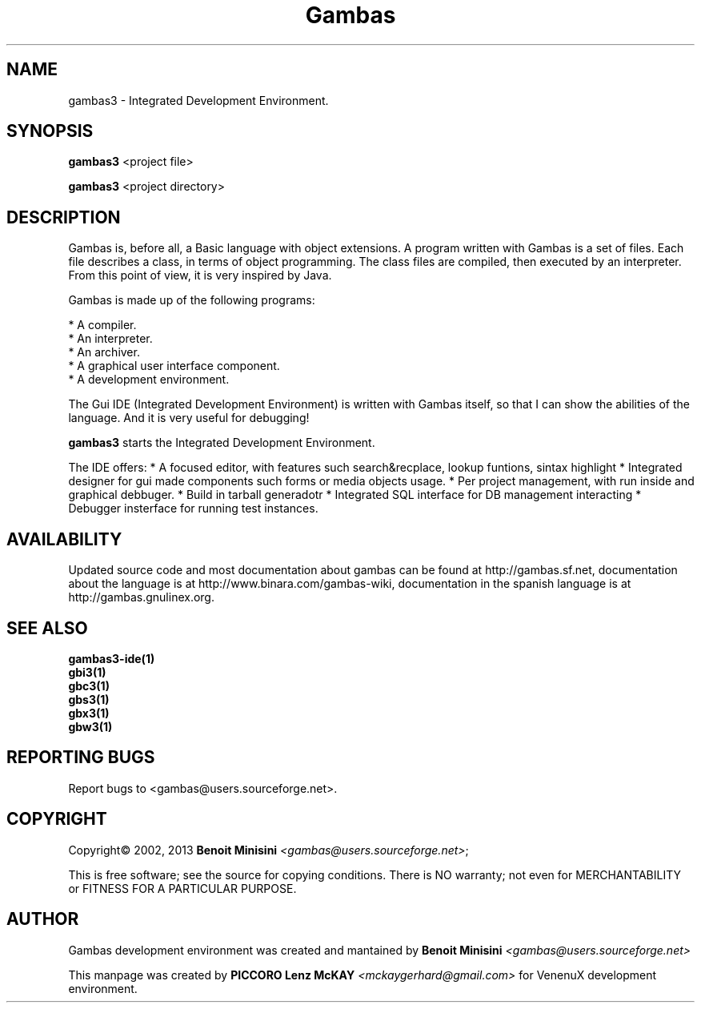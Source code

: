 .TH "Gambas" "1" "March 2013" "User programs" "VenenuX GNU/Linux Development Environment"

.SH "NAME"
gambas3 \- Integrated Development Environment.

.SH "SYNOPSIS"
.B gambas3
<project file>

.B gambas3
<project directory>

.SH "DESCRIPTION"
Gambas is, before all, a Basic language with object extensions.
A program written with Gambas is a set of files. Each file describes
a class, in terms of object programming. The class files are compiled,
then executed by an interpreter. From this point of view, it is
very inspired by Java.

Gambas is made up of the following programs:

    * A compiler.
    * An interpreter.
    * An archiver.
    * A graphical user interface component.
    * A development environment.

The Gui IDE (Integrated Development Environment) is written with Gambas itself, so that I can
show the abilities of the language. And it is very useful for debugging!

\fBgambas3\fR starts the Integrated Development Environment.

The IDE offers: 
* A focused editor, with features such search&recplace, lookup funtions, sintax highlight
* Integrated designer for gui made components such forms or media objects usage.
* Per project management, with run inside and graphical debbuger.
* Build in tarball generadotr
* Integrated SQL interface for DB management interacting
* Debugger insterface for running test instances.

.SH "AVAILABILITY"
Updated source code and most documentation about gambas can be found at http://gambas.sf.net,
documentation about the language is at http://www.binara.com/gambas\-wiki,
documentation in the spanish language is at http://gambas.gnulinex.org.

.SH SEE ALSO

.TP
.B gambas3-ide(1)
.TP
.B gbi3(1)
.TP
.B gbc3(1)
.TP
.B gbs3(1)
.TP
.B gbx3(1)
.TP
.B gbw3(1)

.SH "REPORTING BUGS"
Report bugs to
<gambas@users.sourceforge.net>.

.SH "COPYRIGHT"
Copyright\(co 2002, 2013 \fBBenoit Minisini\fR \fI<gambas@users.sourceforge.net>\fR;
.PP
This is free software; see the source for copying conditions.  There is NO
warranty; not even for MERCHANTABILITY or FITNESS FOR A PARTICULAR PURPOSE.

.SH "AUTHOR"
Gambas development environment was created and mantained by \fBBenoit Minisini\fR \fI<gambas@users.sourceforge.net>\fR
.PP
This manpage was created by \fBPICCORO Lenz McKAY\fR \fI<mckaygerhard@gmail.com>\fR for VenenuX development environment.
